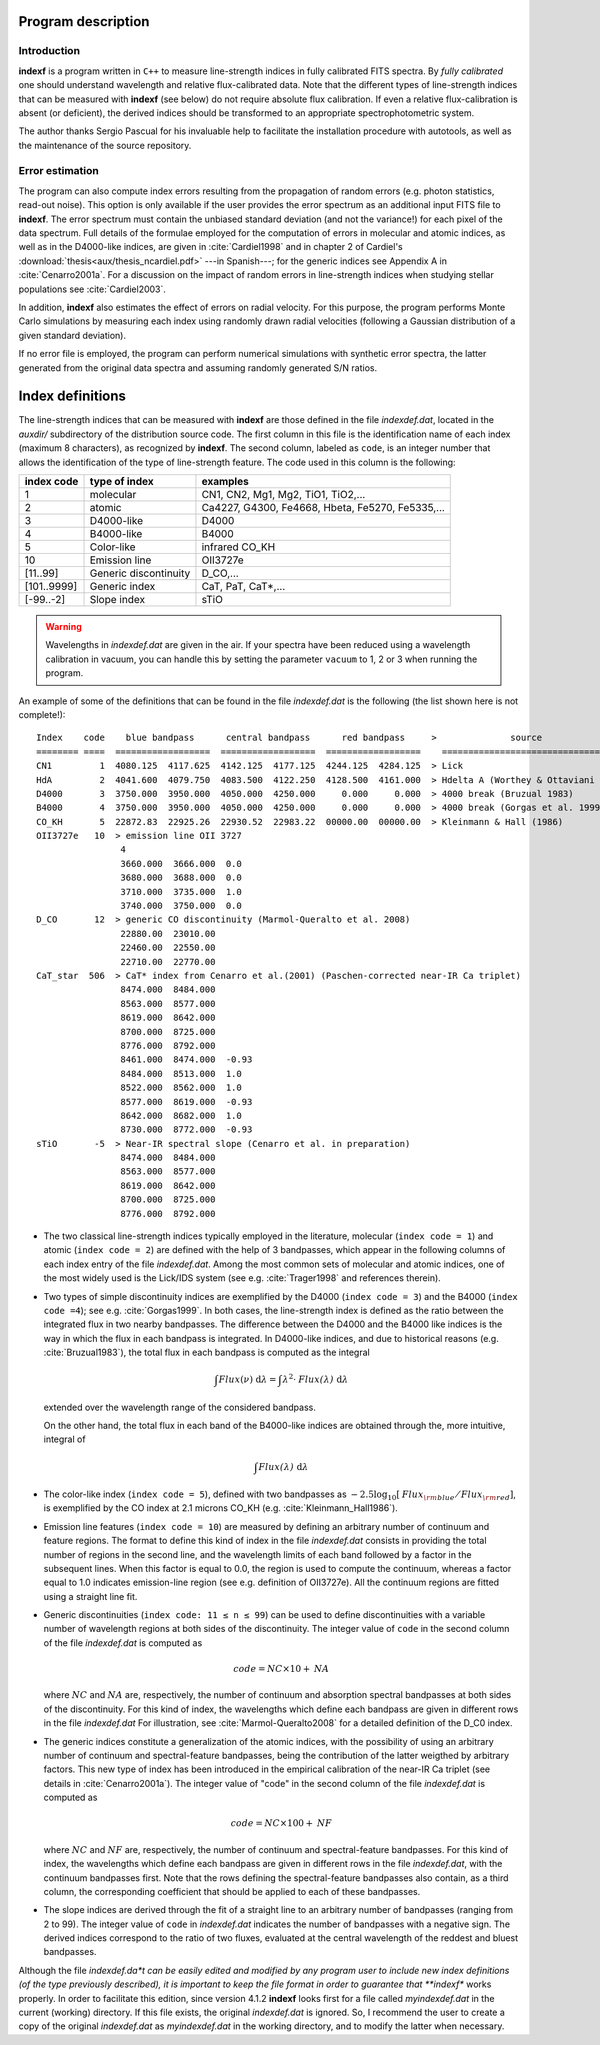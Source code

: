 Program description
====================

.. _intro:

Introduction
-------------

**indexf** is a program written in ``C++`` to measure line-strength indices in
fully calibrated FITS spectra. By *fully calibrated* one should understand
wavelength and relative flux-calibrated data. Note that the different types of
line-strength indices that can be measured with **indexf** (see below) do not
require absolute flux calibration. If even a relative flux-calibration is
absent (or deficient), the derived indices should be transformed to an
appropriate spectrophotometric system.

The author thanks Sergio Pascual for his invaluable help to facilitate the
installation procedure with autotools, as well as the maintenance of the source
repository.

.. _errestim:

Error estimation
-----------------

The program can also compute index errors resulting from the propagation of
random errors (e.g. photon statistics, read-out noise). This option is only
available if the user provides the error spectrum as an additional input FITS
file to **indexf**. The error spectrum must contain the unbiased standard
deviation (and not the variance!) for each pixel of the data spectrum. Full
details of the formulae employed for the computation of errors in molecular and
atomic indices, as well as in the D4000-like indices, are given in
:cite:`Cardiel1998` and in chapter 2 of Cardiel's
:download:`thesis<aux/thesis_ncardiel.pdf>` ---in Spanish---; for the generic indices see Appendix A in :cite:`Cenarro2001a`. For a discussion on the impact of random errors in line-strength indices when studying stellar populations see :cite:`Cardiel2003`.

In addition, **indexf** also estimates the effect of errors on radial velocity.
For this purpose, the program performs Monte Carlo simulations by measuring
each index using randomly drawn radial velocities (following a Gaussian
distribution of a given standard deviation).

If no error file is employed, the program can perform numerical simulations
with synthetic error spectra, the latter generated from the original data
spectra and assuming randomly generated S/N ratios.

.. _indexdef:

Index definitions
==================

The line-strength indices that can be measured with **indexf** are those
defined in the file *indexdef.dat*, located in the *auxdir/* subdirectory of
the distribution source code. The first column in this file is the
identification name of each index (maximum 8 characters), as recognized by
**indexf**. The second column, labeled as ``code``, is an integer number that
allows the identification of the type of line-strength feature. The code used
in this column is the following:

+--------------+------------------------+-------------------------------------------------+
| index code   | type of index          | examples                                        |
|              |                        |                                                 |
+==============+========================+=================================================+
| 1            | molecular              | CN1, CN2, Mg1, Mg2, TiO1, TiO2,...              |
+--------------+------------------------+-------------------------------------------------+
| 2            | atomic                 | Ca4227, G4300, Fe4668, Hbeta, Fe5270, Fe5335,...|
+--------------+------------------------+-------------------------------------------------+
| 3            |  D4000-like            |               D4000                             |   
+--------------+------------------------+-------------------------------------------------+
| 4            |  B4000-like            |               B4000                             |
+--------------+------------------------+-------------------------------------------------+
| 5            |  Color-like            |           infrared CO_KH                        |
+--------------+------------------------+-------------------------------------------------+
| 10           |   Emission line        |              OII3727e                           |
+--------------+------------------------+-------------------------------------------------+
| [11..99]     |  Generic discontinuity |   D_CO,...                                      |
+--------------+------------------------+-------------------------------------------------+
| [101..9999]  |  Generic index         |    CaT, PaT, CaT*,...                           |
+--------------+------------------------+-------------------------------------------------+
| [-99..-2]    | Slope index            |   sTiO                                          |
+--------------+------------------------+-------------------------------------------------+


.. warning::

   Wavelengths in *indexdef.dat* are given in the air. If your spectra have
   been reduced using a wavelength calibration in vacuum, you can handle this
   by setting the parameter ``vacuum`` to 1, 2 or 3 when running the program.

An example of some of the definitions that can be found in the file
*indexdef.dat* is the following (the list shown here is not complete!): 

::

    Index    code    blue bandpass      central bandpass      red bandpass     >              source
    ======== ====  ==================  ==================  ==================    ======================================
    CN1         1  4080.125  4117.625  4142.125  4177.125  4244.125  4284.125  > Lick
    HdA         2  4041.600  4079.750  4083.500  4122.250  4128.500  4161.000  > Hdelta A (Worthey & Ottaviani 1997)
    D4000       3  3750.000  3950.000  4050.000  4250.000     0.000     0.000  > 4000 break (Bruzual 1983)
    B4000       4  3750.000  3950.000  4050.000  4250.000     0.000     0.000  > 4000 break (Gorgas et al. 1999)
    CO_KH       5  22872.83  22925.26  22930.52  22983.22  00000.00  00000.00  > Kleinmann & Hall (1986)
    OII3727e   10  > emission line OII 3727
                    4
                    3660.000  3666.000  0.0
                    3680.000  3688.000  0.0
                    3710.000  3735.000  1.0
                    3740.000  3750.000  0.0
    D_CO       12  > generic CO discontinuity (Marmol-Queralto et al. 2008)
                    22880.00  23010.00
                    22460.00  22550.00
                    22710.00  22770.00
    CaT_star  506  > CaT* index from Cenarro et al.(2001) (Paschen-corrected near-IR Ca triplet) 
                    8474.000  8484.000
                    8563.000  8577.000
                    8619.000  8642.000 
                    8700.000  8725.000
                    8776.000  8792.000
                    8461.000  8474.000  -0.93
                    8484.000  8513.000  1.0
                    8522.000  8562.000  1.0
                    8577.000  8619.000  -0.93
                    8642.000  8682.000  1.0                   
                    8730.000  8772.000  -0.93
    sTiO       -5  > Near-IR spectral slope (Cenarro et al. in preparation)
                    8474.000  8484.000
                    8563.000  8577.000
                    8619.000  8642.000 
                    8700.000  8725.000
                    8776.000  8792.000

* The two classical line-strength indices typically employed in the literature,
  molecular (``index code = 1``) and atomic (``index code = 2``) are defined
  with the help of 3 bandpasses, which appear in the following columns of each
  index entry of the file *indexdef.dat*. Among the most common sets of
  molecular and atomic indices, one of the most widely used is the Lick/IDS
  system (see e.g. :cite:`Trager1998` and references therein).

* Two types of simple discontinuity indices are exemplified by the D4000 
  (``index code = 3``) and the B4000 (``index code =4``); see e.g.
  :cite:`Gorgas1999`. In both cases, the line-strength index is defined as the
  ratio between the integrated flux in two nearby bandpasses. The difference
  between the D4000 and the B4000 like indices is the way in which the flux in
  each bandpass is integrated. In D4000-like indices, and due to historical
  reasons (e.g. :cite:`Bruzual1983`), the total flux in each bandpass is
  computed as the integral

  .. math::

    \int{\mathit{Flux}(\nu)\; \mbox{d}\lambda} = \int{\lambda^2 \cdot
    \mathit{Flux(\lambda)} \; \mbox{d}\lambda} 
    
  extended over the wavelength range of the considered bandpass.

  On the other hand, the total flux in each band of the B4000-like indices are
  obtained through the, more intuitive, integral of

  .. math::

    \int{\mathit{Flux(\lambda)} \; \mbox{d}\lambda}
    
* The color-like index (``index code = 5``), defined with two bandpasses as 
  :math:`-2.5\log_{10}[\mathit{Flux_{\rm blue}/Flux_{\rm red}}]`, is 
  exemplified by
  the CO index at 2.1 microns CO_KH (e.g. :cite:`Kleinmann_Hall1986`).

* Emission line features (``index code = 10``) are measured by defining an 
  arbitrary number of continuum and feature regions. The format to define this
  kind of index in the file *indexdef.dat* consists in providing the total
  number of regions in the second line, and the wavelength limits of each band
  followed by a factor in the subsequent lines. When this factor is equal to
  0.0, the region is used to compute the continuum, whereas a factor equal to
  1.0 indicates emission-line region (see e.g. definition of OII3727e). All the
  continuum regions are fitted using a straight line fit.

* Generic discontinuities (``index code: 11 ≤ n ≤ 99``) can be used to define 
  discontinuities with a variable number of wavelength regions at both sides of
  the discontinuity. The integer value of ``code`` in the second column of the
  file *indexdef.dat* is computed as

  .. math::

    \mathit{code} = \mathit{NC} \times 10 + \mathit{NA}
    
  where :math:`\mathit{NC}` and :math:`\mathit{NA}` are, respectively, the
  number of continuum and absorption spectral bandpasses at both sides of the
  discontinuity. For this kind of index, the wavelengths which define each
  bandpass are given in different rows in the file *indexdef.dat* For
  illustration, see :cite:`Marmol-Queralto2008` for a detailed definition of
  the D_C0 index.

* The generic indices constitute a generalization of the atomic indices, with 
  the possibility of using an arbitrary number of continuum and
  spectral-feature bandpasses, being the contribution of the latter weigthed by
  arbitrary factors. This new type of index has been introduced in the
  empirical calibration of the near-IR Ca triplet (see details in
  :cite:`Cenarro2001a`). The integer value of "code" in the second column of
  the file *indexdef.dat* is computed as

  .. math::

    \mathit{code} = \mathit{NC} \times 100 + \mathit{NF}

  where :math:`\mathit{NC}` and :math:`\mathit{NF}` are, respectively, the
  number of continuum and spectral-feature bandpasses. For this kind of index,
  the wavelengths which define each bandpass are given in different rows in the
  file *indexdef.dat*, with the continuum bandpasses first. Note that the rows
  defining the spectral-feature bandpasses also contain, as a third column, the
  corresponding coefficient that should be applied to each of these bandpasses.

* The slope indices are derived through the fit of a straight line to an 
  arbitrary number of bandpasses (ranging from 2 to 99). The integer value of
  ``code`` in *indexdef.dat* indicates the number of bandpasses with a negative
  sign. The derived indices correspond to the ratio of two fluxes, evaluated at
  the central wavelength of the reddest and bluest bandpasses.    

Although the file *indexdef.da*t can be easily edited and modified by any
program user to include new index definitions (of the type previously
described), it is important to keep the file format in order to guarantee that
**indexf** works properly. In order to facilitate this edition, since version
4.1.2 **indexf** looks first for a file called *myindexdef.dat* in the current
(working) directory. If this file exists, the original *indexdef.dat* is
ignored. So, I recommend the user to create a copy of the original
*indexdef.dat* as *myindexdef.dat* in the working directory, and to modify the
latter when necessary.


